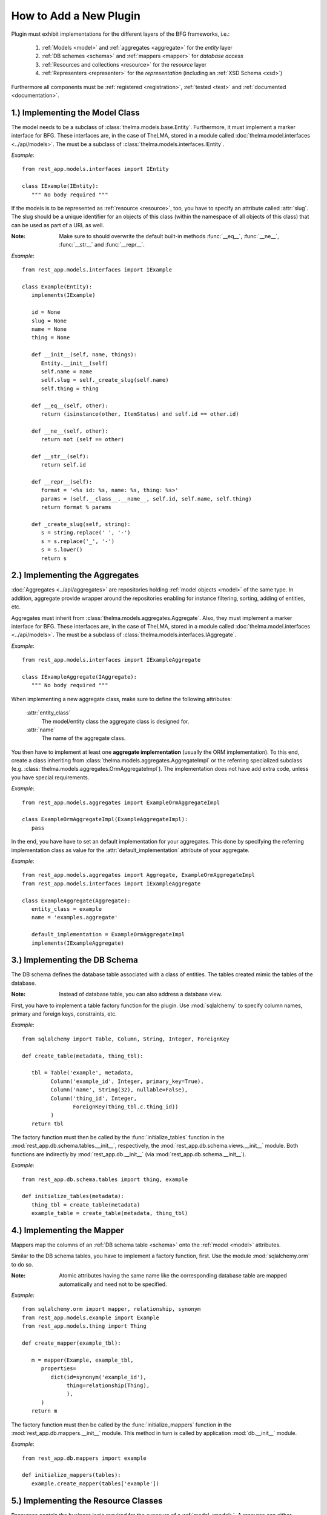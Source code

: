 How to Add a New Plugin
-----------------------

Plugin must exhibit implementations for the different layers of the BFG
frameworks, i.e.:

   1. :ref:`Models <model>` and :ref:`aggregates <aggregate>` for the
      *entity* layer

   2. :ref:`DB schemes <schema>` and :ref:`mappers <mapper>` for
      *database access*

   3. :ref:`Resources and collections <resource>` for the *resource* layer

   4. :ref:`Representers <representer>` for the *representation* (including
      an :ref:`XSD Schema <xsd>`)

Furthermore all components must be :ref:`registered <registration>`,
:ref:`tested <test>` and :ref:`documented <documentation>`.


.. _model:

1.) Implementing the Model Class
................................

The model needs to be a subclass of :class:`thelma.models.base.Entity`.
Furthermore, it must implement a marker interface for BFG. These interfaces
are, in the case of TheLMA, stored in a module called
:doc:`thelma.model.interfaces <../api/models>`. The must be a subclass of
:class:`thelma.models.interfaces.IEntity`.

*Example*: ::

   from rest_app.models.interfaces import IEntity

   class IExample(IEntity):
      """ No body required """

If the models is to be represented as :ref:`resource <resource>`,
too, you have to specify an attribute called :attr:`slug`. The slug should
be a unique identifier for an objects of this class (within the namespace of all
objects of this class) that can be used as part of a URL as well.

:Note: Make sure to should overwrite the default built-in methods
       :func:`__eq__`, :func:`__ne__`, :func:`__str__` and :func:`__repr__`.

*Example*: ::

   from rest_app.models.interfaces import IExample

   class Example(Entity):
      implements(IExample)

      id = None
      slug = None
      name = None
      thing = None

      def __init__(self, name, things):
         Entity.__init__(self)
         self.name = name
         self.slug = self._create_slug(self.name)
         self.thing = thing

      def __eq__(self, other):
         return (isinstance(other, ItemStatus) and self.id == other.id)

      def __ne__(self, other):
         return not (self == other)

      def __str__(self):
         return self.id

      def __repr__(self):
         format = '<%s id: %s, name: %s, thing: %s>'
         params = (self.__class__.__name__, self.id, self.name, self.thing)
         return format % params

      def _create_slug(self, string):
         s = string.replace(' ', '-')
         s = s.replace('_', '-')
         s = s.lower()
         return s

.. _aggregate:

2.) Implementing the Aggregates
...............................

:doc:`Aggregates <../api/aggregates>` are repositories holding
:ref:`model objects <model>` of the same type. In addition, aggregate
provide wrapper around the repositories enabling
for instance filtering, sorting, adding of entities, etc.

Aggregates must inherit from :class:`thelma.models.aggregates.Aggregate`.
Also, they must implement a marker interface for BFG. These interfaces
are, in the case of TheLMA, stored in a module called
:doc:`thelma.model.interfaces <../api/models>`. The must be a subclass of
:class:`thelma.models.interfaces.IAggregate`.

*Example*::

   from rest_app.models.interfaces import IExampleAggregate

   class IExampleAggregate(IAggregate):
      """ No body required """

When implementing a new aggregate class, make sure to define the following
attributes:

   :attr:`entity_class`
      The model/entity class the aggregate class is designed for.
   :attr:`name`
      The name of the aggregate class.


You then have to implement at least one **aggregate implementation**
(usually the ORM implementation). To this end, create a class inheriting
from :class:`thelma.models.aggregates.AggregateImpl` or the referring
specialized subclass (e.g. :class:`thelma.models.aggregates.OrmAggregateImpl`).
The implementation does not have add extra code, unless you have
special requirements.

*Example*::

   from rest_app.models.aggregates import ExampleOrmAggregateImpl

   class ExampleOrmAggregateImpl(ExampleAggregateImpl):
      pass

In the end, you have have to set an default implementation for your
aggregates. This done by specifying the referring implementation class
as value for the :attr:`default_implementation` attribute of your
aggregate.

*Example*::

   from rest_app.models.aggregates import Aggregate, ExampleOrmAggregateImpl
   from rest_app.models.interfaces import IExampleAggregate

   class ExampleAggregate(Aggregate):
      entity_class = example
      name = 'examples.aggregate'

      default_implementation = ExampleOrmAggregateImpl
      implements(IExampleAggregate)


.. _schema:

3.) Implementing the DB Schema
..............................

The DB schema defines the database table associated with a class of
entities. The tables created mimic the tables of the database.

:Note: Instead of database table, you can also address a database view.

First, you have to implement a table factory function for the plugin.
Use :mod:`sqlalchemy` to specify column names, primary and foreign keys,
constraints, etc.

*Example*: ::

   from sqlalchemy import Table, Column, String, Integer, ForeignKey

   def create_table(metadata, thing_tbl):

      tbl = Table('example', metadata,
            Column('example_id', Integer, primary_key=True),
            Column('name', String(32), nullable=False),
            Column('thing_id', Integer,
                   ForeignKey(thing_tbl.c.thing_id))
            )
      return tbl

The factory function must then be called by the :func:`initialize_tables`
function in the :mod:`rest_app.db.schema.tables.__init__`, respectively,
the :mod:`rest_app.db.schema.views.__init__` module. Both functions are
indirectly by :mod:`rest_app.db.__init__` (via
:mod:`rest_app.db.schema.__init__`).

*Example*: ::

   from rest_app.db.schema.tables import thing, example

   def initialize_tables(metadata):
      thing_tbl = create_table(metadata)
      example_table = create_table(metadata, thing_tbl)

.. _mapper:

4.) Implementing the Mapper
...........................

Mappers map the columns of an :ref:`DB schema table <schema>` onto
the :ref:`model <model>` attributes.

Similar to the DB schema tables, you have to implement a factory function,
first. Use the module :mod:`sqlalchemy.orm` to do so.

:Note: Atomic attributes having the same name like the corresponding
       database table are mapped automatically and need not to be specified.

*Example*: ::

   from sqlalchemy.orm import mapper, relationship, synonym
   from rest_app.models.example import Example
   from rest_app.models.thing import Thing

   def create_mapper(example_tbl):

      m = mapper(Example, example_tbl,
         properties=
            dict(id=synonym('example_id'),
                 thing=relationship(Thing),
                 ),
         )
      return m

The factory function must then be called by the :func:`initialize_mappers`
function in the :mod:`rest_app.db.mappers.__init__` module. This method
in turn is called by application :mod:`db.__init__` module.

*Example*: ::

   from rest_app.db.mappers import example

   def initialize_mappers(tables):
      example.create_mapper(tables['example'])

.. _resource:

5.) Implementing the Resource Classes
.....................................

Resources contain the business logic required for the exposure of a
:ref:`model <model>`. A resource can either represent an single model.
In this case it is called **Member**. On the other hand, it may contain several
member resources of the same type. This type of resource is called
**Collection**.

.. _mem_res:

I) Member Resources
+++++++++++++++++++

Member resources must be subclasses of :class:`thelma.resources.base.Member`.
They must implement a marker interface for BFG that inherits
from :class:`thelma.resources.interfaces.IMemberResource`. The interfaces
are, in the case of TheLMA, stored in a module called
:doc:`thelma.resources.interfaces <../api/resources>`.

*Example*: ::

   from rest_app.resources.interfaces import IMemberResource

   class IExampleMember(IMemberResource):
      """ No body required """

When implementing a member resource, make sure to specify the following two
attributes:

   :attr:`relation`
      This attributes the traversal path for resources of this class.
   :attr:`entity_class`
      The :ref:`model class <model>` this resource member class is
      associated with.

You then need to define the relations between the resource attributes and
the model attributes. Use the predefined :doc:`descriptors <../api/resources>`
to do so.

Finally, you have to create an **adapter** for the BFG framework that points
to :func:`create_from_entity` method of the
:class:`thelma.resources.base.Member` superclass. This method creates
a resource from a given entity.

*Example*::

   from rest_app.resources.base import Member
   from rest_app.resources.interfaces import IExampleMember

   class ExampleMember(Member):
      implements(IExampleMember)

      relation = "%s/example" % RELATION_BASE_URL
      entity_class = Example

      name = entity_atomic_attribute('name')
      thing = entity_member_attribute('thing', collection_name='things')

   example_entity_adapter = ExampleMember.create_from_entity

.. _col_res:

II) Collection Resources
++++++++++++++++++++++++

Collection resources must be subclasses of
:class:`thelma.resources.base.Collection`.
They must implement a marker interface for BFG that inherits
from :class:`thelma.resources.interfaces.ICollectionResource`. The interfaces
are, in the case of TheLMA, stored in a module called
:doc:`thelma.resources.interfaces <../api/resources>`.

*Example*: ::

   from rest_app.resources.interfaces import ICollectionResource

   class IExampleCollection(ICollectionResource):
      """ No body required """

When implementing a collection resource, make sure to specify the following two
attributes:

   :attr:`member_resource_class`
      The class of the :ref:`member resources <mem_res>` contained
      in this collection.
   :attr:`title`
      The title with which collection objects are referenced.
   :attr:`base_collection_name`
      The name of the unfiltered \'root\' collection that contains all
      possible members of this collection class.
   :attr:`description`
      A description of the collection.
   :attr:`default_order` (optional)
      The default order of the collection\'s members.

Finally you have to create an **adapter** for the BFG framework that points
to :func:`create_from_aggregate` method of the
:class:`thelma.resources.base.Collection` superclass. This method creates
a collection from a given :ref:`aggregate <aggregate>`.

*Example*::

   from rest_app.resources.base import Collection
   from rest_app.resources.interfaces import IExampleCollection
   from rest_app.resources.example import ExampleMember
   from rest_app.sorting import SimpleOrder

   class ExampleCollection(Collection):
      implements(IExampleCollection)

      member_resource_class = ExampleMember
      title = 'Examples'
      base_collection_name = 'examples'

      description = 'Manage Example'
      default_order = SimpleOrder('name').reverse()

   examples_aggregate_adapter = ExampleCollection.create_from_aggregate

.. _xsd:

6. Defining an XSD Schema
.........................

XSD schemas define how the hiearchy and tag names of XML elements presenting
a :ref:`resource <resource>` object. The generation of XSD schemas is explained
in a :doc:`separate chapter <xsdschemas>`.

.. _representer:

7. Setting up the Representer
.............................

Once you have created an :ref:`XML schema <xsd>` for the resource, you can
set up the representer. To this end, you have to add some classes in the
module :mod:`rest_app.resources.representers.config`.

First, you have to create some marker classes that migth also contain
information about attribute mapping:

*Example*::

   class _EXAMPLE(object):
       pass

   class EXAMPLE_MEMBER(_EXAMPLE):
       mapping = dict(label=dict(ignore=TRUE),)

   class EXAMPLE_COLLECTION(_EXAMPLE):
       pass

Second, we need to create class defining the namespace, the XSD schema location
and the global namespace prefix for the plugin.

*Example*::

   from rest_app.resources.representers.xml import XmlRepresenterConfiguration

   class _XML_EXAMPLE(XmlRepresenterConfiguration):
       xml_schema = 'thelma:schemata/Example.xsd'
       xml_ns = 'http://schemata.cenix-bioscience.com/example'
       xml_prefix = 'e'

Finally, we need a set of classes containing the tag names for the root member
and collection type :doc:`XML elements <xsdschemas>` elements for this plugin
and (optional) further mappings.

*Example*::

   from rest_app.resources.representers.config import _XML_EXAMPLE, _XML_THING,
   from rest_app.resources.representers.config import EXAMPLE_MEMBER, EXAMPLE_COLLECTION

   class XML_EXAMPLE_MEMBER(_XML_EXAMPLE, EXAMPLE_MEMBER):
       xml_tag = 'example'
       mapping = dict(thing=dict(namespace=_XML_THING.xml_ns),)

   class XML_EXAMPLES_COLLECTION(_XML_EXAMPLE, EXAMPLE_COLLECTION):
       xml_tag = 'examples'


.. _registration:

8. Registration
...............

Finally, you have to register in the BFG framework. To this end, you have
to add the following declaration in :mod:`thelma.resources.configure.zcml`:

1. **tag name:** *member_resource*
      :attr:`resource` atrribute:
         name of the :ref:`member resource <mem_res>` class (relative path)

.. code-block:: xml

    <member_resource
        resource=".example.ExampleMember" />

2. **tag name:** *collection_resource*
      :attr:`resource` attribute:
         name of the :ref:`collection resource <col_res>` class
         (relative path)
      :attr:`aggregate` attribute:
         name of the :ref:`aggregate <aggregate>` class (absolute path)

.. code-block:: xml

    <collection_resource
        resource=".example.ExampleCollection"
        aggregate="thelma.models.aggregates.ExampleAggregate" />

3. **tag name:** *representer*
      :attr:`for` attribute:
         name of the :ref:`member resource <mem_res>` class (relative path)
      :attr:`content_type` attribute:
         \'*thelma.mime.XmlMime*\'
      :attr:`configuration` attribute:
         name of the :ref:`member representer for XML <representer>`
         (relative path)

.. code-block:: xml

    <representer
        for=".example.ExampleMember"
        content_type="thelma.mime.XmlMime"
        configuration=".representers.config.XML_EXAMPLE_MEMBER" />

4. **tag name:** *representer*
      :attr:`for` attribute:
         name of the :ref:`collection resource <col_res>` class
         (relative path)
      :attr:`content_type` attribute:
         \'*thelma.mime.XmlMime*\'
      :attr:`configuration` attribute:
         name of the :ref:`collection representer for XML <representer>`
         (relative path)

.. code-block:: xml

    <representer
        for=".example.ExampleCollection"
        content_type="thelma.mime.XmlMime"
        configuration=".representers.config.XML_EXAMPLE_COLLECTION" />

5. **tag name:** *representer* (optional)
      :attr:`for` attribute:
         name of the :ref:`collection resource <col_res>` class
         (relative path) and
         name of the :ref:`collection resource <col_res>` class
         (relative path) separated by new line
      :attr:`content_type` attribute:
         \'*thelma.mime.CsvMime*\'

.. code-block:: xml

    <representer
        for=".example.ExampleCollection
             .example.ExampleMember"
        content_type="thelma.mime.CsvMime" />

.. _test:

9.) Unit Tests
..............

Implement :doc:`unit tests <unittests>` for the model, resource,
the DB access and the representers.

.. _documentation:

10.) Documentation
..................

Do not forget to add a documentation for the plugin. In the case of
TheLMA you have to add a link to the reffering model class in
*docs/api/models.rst* (both in the alpabetical header section and
in the details section below).
